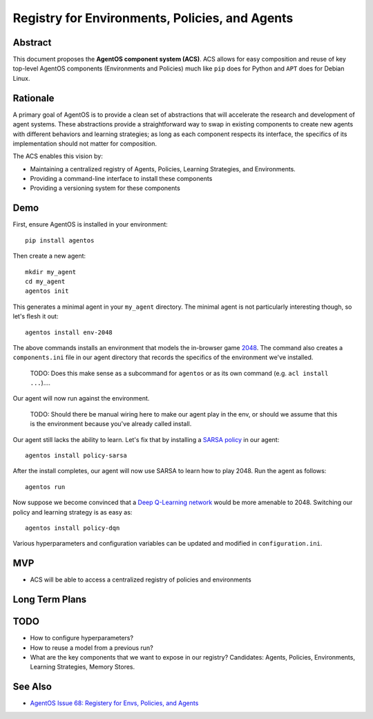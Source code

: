 ===============================================
Registry for Environments, Policies, and Agents
===============================================


Abstract
========

This document proposes the **AgentOS component system (ACS)**.  ACS allows for
easy composition and reuse of key top-level AgentOS components (Environments and
Policies) much like ``pip`` does for Python
and ``APT`` does for Debian Linux.

Rationale
=========

A primary goal of AgentOS is to provide a clean set of abstractions that will
accelerate the research and development of agent systems.  These abstractions
provide a straightforward way to swap in existing components to create new
agents with different behaviors and learning strategies; as long as each
component respects its interface, the specifics of its implementation should
not matter for composition.

The ACS enables this vision by:

* Maintaining a centralized registry of Agents, Policies, Learning Strategies,
  and Environments.

* Providing a command-line interface to install these components

* Providing a versioning system for these components


Demo
====

First, ensure AgentOS is installed in your environment::

  pip install agentos

Then create a new agent::

  mkdir my_agent
  cd my_agent
  agentos init

This generates a minimal agent in your ``my_agent`` directory.  The minimal
agent is not particularly interesting though, so let's flesh it out::

  agentos install env-2048

The above commands installs an environment that models the in-browser game
`2048 <https://en.wikipedia.org/wiki/2048_(video_game)>`_. The command also
creates a ``components.ini`` file in our agent directory that records the
specifics of the environment we've installed.

  TODO: Does this make sense as a subcommand for ``agentos`` or as its own
  command (e.g. ``acl install ...``)....

Our agent will now run against the environment.
    
    TODO: Should there be manual wiring here to make our agent play in the env,
    or should we assume that this is the environment because you've already
    called install.

Our agent still lacks the ability to learn.  Let's fix that by installing a
`SARSA policy
<https://en.wikipedia.org/wiki/State%E2%80%93action%E2%80%93reward%E2%80%93state%E2%80%93action>`_
in our agent::

  agentos install policy-sarsa

After the install completes, our agent will now use SARSA to learn how to play
2048.  Run the agent as follows::

  agentos run

Now suppose we become convinced that a `Deep Q-Learning network
<https://en.wikipedia.org/wiki/Q-learning>`_ would be more amenable to 2048.
Switching our policy and learning strategy is as easy as::

  agentos install policy-dqn

Various hyperparameters and configuration variables can be updated and modified
in ``configuration.ini``.


MVP
===

* ACS will be able to access a centralized registry of policies and
  environments


Long Term Plans
===============

TODO
====

* How to configure hyperparameters?

* How to reuse a model from a previous run?

* What are the key components that we want to expose in our registry?
  Candidates: Agents, Policies, Environments, Learning Strategies, Memory
  Stores.

See Also
========
* `AgentOS Issue 68: Registery for Envs, Policies, and Agents <https://github.com/agentos-project/agentos/issues/68>`_
